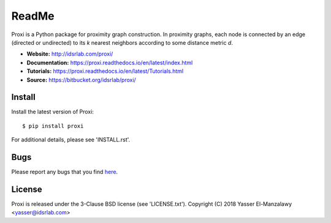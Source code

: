 ReadMe
======

Proxi is a Python package for proximity graph construction. In proximity graphs, each node is connected by an
edge (directed or undirected) to its *k* nearest neighbors according to some distance metric *d*.


- **Website:** http://idsrlab.com/proxi/
- **Documentation:** https://proxi.readthedocs.io/en/latest/index.html
- **Tutorials:** https://proxi.readthedocs.io/en/latest/Tutorials.html
- **Source:** https://bitbucket.org/idsrlab/proxi/


Install
-------

Install the latest version of Proxi::

    $ pip install proxi

For additional details, please see 'INSTALL.rst'.


Bugs
----

Please report any bugs that you find `here <mailto:yasser@idsrlab.com>`_.

License
-------

Proxi is released under the 3-Clause BSD license (see 'LICENSE.txt').
Copyright (C) 2018 Yasser El-Manzalawy <yasser@idsrlab.com>


